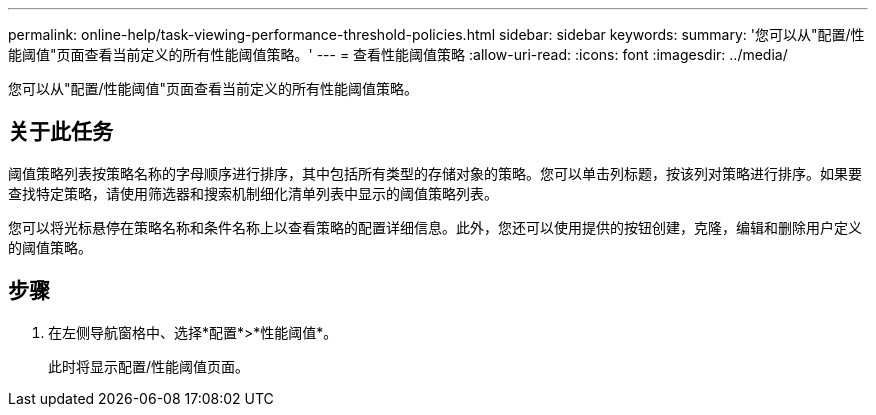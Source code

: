 ---
permalink: online-help/task-viewing-performance-threshold-policies.html 
sidebar: sidebar 
keywords:  
summary: '您可以从"配置/性能阈值"页面查看当前定义的所有性能阈值策略。' 
---
= 查看性能阈值策略
:allow-uri-read: 
:icons: font
:imagesdir: ../media/


[role="lead"]
您可以从"配置/性能阈值"页面查看当前定义的所有性能阈值策略。



== 关于此任务

阈值策略列表按策略名称的字母顺序进行排序，其中包括所有类型的存储对象的策略。您可以单击列标题，按该列对策略进行排序。如果要查找特定策略，请使用筛选器和搜索机制细化清单列表中显示的阈值策略列表。

您可以将光标悬停在策略名称和条件名称上以查看策略的配置详细信息。此外，您还可以使用提供的按钮创建，克隆，编辑和删除用户定义的阈值策略。



== 步骤

. 在左侧导航窗格中、选择*配置*>*性能阈值*。
+
此时将显示配置/性能阈值页面。


